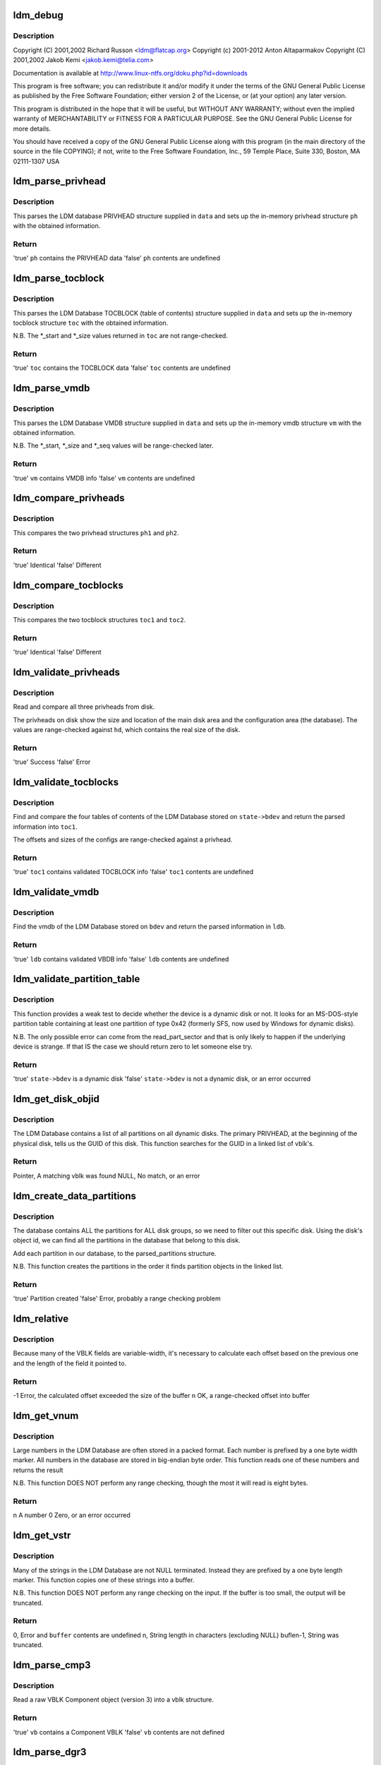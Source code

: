 .. -*- coding: utf-8; mode: rst -*-
.. src-file: block/partitions/ldm.c

.. _`ldm_debug`:

ldm_debug
=========

.. c:function::  ldm_debug( ...)

    Support for Windows Logical Disk Manager (Dynamic Disks)

    :param ellipsis ellipsis:
        variable arguments

.. _`ldm_debug.description`:

Description
-----------

Copyright (C) 2001,2002 Richard Russon <ldm@flatcap.org>
Copyright (c) 2001-2012 Anton Altaparmakov
Copyright (C) 2001,2002 Jakob Kemi <jakob.kemi@telia.com>

Documentation is available at http://www.linux-ntfs.org/doku.php?id=downloads

This program is free software; you can redistribute it and/or modify it under
the terms of the GNU General Public License as published by the Free Software
Foundation; either version 2 of the License, or (at your option) any later
version.

This program is distributed in the hope that it will be useful, but WITHOUT
ANY WARRANTY; without even the implied warranty of MERCHANTABILITY or FITNESS
FOR A PARTICULAR PURPOSE.  See the GNU General Public License for more
details.

You should have received a copy of the GNU General Public License along with
this program (in the main directory of the source in the file COPYING); if
not, write to the Free Software Foundation, Inc., 59 Temple Place, Suite 330,
Boston, MA  02111-1307  USA

.. _`ldm_parse_privhead`:

ldm_parse_privhead
==================

.. c:function:: bool ldm_parse_privhead(const u8 *data, struct privhead *ph)

    Read the LDM Database PRIVHEAD structure

    :param data:
        Raw database PRIVHEAD structure loaded from the device
    :type data: const u8 \*

    :param ph:
        In-memory privhead structure in which to return parsed information
    :type ph: struct privhead \*

.. _`ldm_parse_privhead.description`:

Description
-----------

This parses the LDM database PRIVHEAD structure supplied in \ ``data``\  and
sets up the in-memory privhead structure \ ``ph``\  with the obtained information.

.. _`ldm_parse_privhead.return`:

Return
------

'true'   \ ``ph``\  contains the PRIVHEAD data
'false'  \ ``ph``\  contents are undefined

.. _`ldm_parse_tocblock`:

ldm_parse_tocblock
==================

.. c:function:: bool ldm_parse_tocblock(const u8 *data, struct tocblock *toc)

    Read the LDM Database TOCBLOCK structure

    :param data:
        Raw database TOCBLOCK structure loaded from the device
    :type data: const u8 \*

    :param toc:
        In-memory toc structure in which to return parsed information
    :type toc: struct tocblock \*

.. _`ldm_parse_tocblock.description`:

Description
-----------

This parses the LDM Database TOCBLOCK (table of contents) structure supplied
in \ ``data``\  and sets up the in-memory tocblock structure \ ``toc``\  with the obtained
information.

N.B.  The \*\_start and \*\_size values returned in \ ``toc``\  are not range-checked.

.. _`ldm_parse_tocblock.return`:

Return
------

'true'   \ ``toc``\  contains the TOCBLOCK data
'false'  \ ``toc``\  contents are undefined

.. _`ldm_parse_vmdb`:

ldm_parse_vmdb
==============

.. c:function:: bool ldm_parse_vmdb(const u8 *data, struct vmdb *vm)

    Read the LDM Database VMDB structure

    :param data:
        Raw database VMDB structure loaded from the device
    :type data: const u8 \*

    :param vm:
        In-memory vmdb structure in which to return parsed information
    :type vm: struct vmdb \*

.. _`ldm_parse_vmdb.description`:

Description
-----------

This parses the LDM Database VMDB structure supplied in \ ``data``\  and sets up
the in-memory vmdb structure \ ``vm``\  with the obtained information.

N.B.  The \*\_start, \*\_size and \*\_seq values will be range-checked later.

.. _`ldm_parse_vmdb.return`:

Return
------

'true'   \ ``vm``\  contains VMDB info
'false'  \ ``vm``\  contents are undefined

.. _`ldm_compare_privheads`:

ldm_compare_privheads
=====================

.. c:function:: bool ldm_compare_privheads(const struct privhead *ph1, const struct privhead *ph2)

    Compare two privhead objects

    :param ph1:
        First privhead
    :type ph1: const struct privhead \*

    :param ph2:
        Second privhead
    :type ph2: const struct privhead \*

.. _`ldm_compare_privheads.description`:

Description
-----------

This compares the two privhead structures \ ``ph1``\  and \ ``ph2``\ .

.. _`ldm_compare_privheads.return`:

Return
------

'true'   Identical
'false'  Different

.. _`ldm_compare_tocblocks`:

ldm_compare_tocblocks
=====================

.. c:function:: bool ldm_compare_tocblocks(const struct tocblock *toc1, const struct tocblock *toc2)

    Compare two tocblock objects

    :param toc1:
        First toc
    :type toc1: const struct tocblock \*

    :param toc2:
        Second toc
    :type toc2: const struct tocblock \*

.. _`ldm_compare_tocblocks.description`:

Description
-----------

This compares the two tocblock structures \ ``toc1``\  and \ ``toc2``\ .

.. _`ldm_compare_tocblocks.return`:

Return
------

'true'   Identical
'false'  Different

.. _`ldm_validate_privheads`:

ldm_validate_privheads
======================

.. c:function:: bool ldm_validate_privheads(struct parsed_partitions *state, struct privhead *ph1)

    Compare the primary privhead with its backups

    :param state:
        Partition check state including device holding the LDM Database
    :type state: struct parsed_partitions \*

    :param ph1:
        Memory struct to fill with ph contents
    :type ph1: struct privhead \*

.. _`ldm_validate_privheads.description`:

Description
-----------

Read and compare all three privheads from disk.

The privheads on disk show the size and location of the main disk area and
the configuration area (the database).  The values are range-checked against
\ ``hd``\ , which contains the real size of the disk.

.. _`ldm_validate_privheads.return`:

Return
------

'true'   Success
'false'  Error

.. _`ldm_validate_tocblocks`:

ldm_validate_tocblocks
======================

.. c:function:: bool ldm_validate_tocblocks(struct parsed_partitions *state, unsigned long base, struct ldmdb *ldb)

    Validate the table of contents and its backups

    :param state:
        Partition check state including device holding the LDM Database
    :type state: struct parsed_partitions \*

    :param base:
        Offset, into \ ``state->bdev``\ , of the database
    :type base: unsigned long

    :param ldb:
        Cache of the database structures
    :type ldb: struct ldmdb \*

.. _`ldm_validate_tocblocks.description`:

Description
-----------

Find and compare the four tables of contents of the LDM Database stored on
\ ``state->bdev``\  and return the parsed information into \ ``toc1``\ .

The offsets and sizes of the configs are range-checked against a privhead.

.. _`ldm_validate_tocblocks.return`:

Return
------

'true'   \ ``toc1``\  contains validated TOCBLOCK info
'false'  \ ``toc1``\  contents are undefined

.. _`ldm_validate_vmdb`:

ldm_validate_vmdb
=================

.. c:function:: bool ldm_validate_vmdb(struct parsed_partitions *state, unsigned long base, struct ldmdb *ldb)

    Read the VMDB and validate it

    :param state:
        Partition check state including device holding the LDM Database
    :type state: struct parsed_partitions \*

    :param base:
        Offset, into \ ``bdev``\ , of the database
    :type base: unsigned long

    :param ldb:
        Cache of the database structures
    :type ldb: struct ldmdb \*

.. _`ldm_validate_vmdb.description`:

Description
-----------

Find the vmdb of the LDM Database stored on \ ``bdev``\  and return the parsed
information in \ ``ldb``\ .

.. _`ldm_validate_vmdb.return`:

Return
------

'true'   \ ``ldb``\  contains validated VBDB info
'false'  \ ``ldb``\  contents are undefined

.. _`ldm_validate_partition_table`:

ldm_validate_partition_table
============================

.. c:function:: bool ldm_validate_partition_table(struct parsed_partitions *state)

    Determine whether bdev might be a dynamic disk

    :param state:
        Partition check state including device holding the LDM Database
    :type state: struct parsed_partitions \*

.. _`ldm_validate_partition_table.description`:

Description
-----------

This function provides a weak test to decide whether the device is a dynamic
disk or not.  It looks for an MS-DOS-style partition table containing at
least one partition of type 0x42 (formerly SFS, now used by Windows for
dynamic disks).

N.B.  The only possible error can come from the read_part_sector and that is
only likely to happen if the underlying device is strange.  If that IS
the case we should return zero to let someone else try.

.. _`ldm_validate_partition_table.return`:

Return
------

'true'   \ ``state->bdev``\  is a dynamic disk
'false'  \ ``state->bdev``\  is not a dynamic disk, or an error occurred

.. _`ldm_get_disk_objid`:

ldm_get_disk_objid
==================

.. c:function:: struct vblk *ldm_get_disk_objid(const struct ldmdb *ldb)

    Search a linked list of vblk's for a given Disk Id

    :param ldb:
        Cache of the database structures
    :type ldb: const struct ldmdb \*

.. _`ldm_get_disk_objid.description`:

Description
-----------

The LDM Database contains a list of all partitions on all dynamic disks.
The primary PRIVHEAD, at the beginning of the physical disk, tells us
the GUID of this disk.  This function searches for the GUID in a linked
list of vblk's.

.. _`ldm_get_disk_objid.return`:

Return
------

Pointer, A matching vblk was found
NULL,    No match, or an error

.. _`ldm_create_data_partitions`:

ldm_create_data_partitions
==========================

.. c:function:: bool ldm_create_data_partitions(struct parsed_partitions *pp, const struct ldmdb *ldb)

    Create data partitions for this device

    :param pp:
        List of the partitions parsed so far
    :type pp: struct parsed_partitions \*

    :param ldb:
        Cache of the database structures
    :type ldb: const struct ldmdb \*

.. _`ldm_create_data_partitions.description`:

Description
-----------

The database contains ALL the partitions for ALL disk groups, so we need to
filter out this specific disk. Using the disk's object id, we can find all
the partitions in the database that belong to this disk.

Add each partition in our database, to the parsed_partitions structure.

N.B.  This function creates the partitions in the order it finds partition
objects in the linked list.

.. _`ldm_create_data_partitions.return`:

Return
------

'true'   Partition created
'false'  Error, probably a range checking problem

.. _`ldm_relative`:

ldm_relative
============

.. c:function:: int ldm_relative(const u8 *buffer, int buflen, int base, int offset)

    Calculate the next relative offset

    :param buffer:
        Block of data being worked on
    :type buffer: const u8 \*

    :param buflen:
        Size of the block of data
    :type buflen: int

    :param base:
        Size of the previous fixed width fields
    :type base: int

    :param offset:
        Cumulative size of the previous variable-width fields
    :type offset: int

.. _`ldm_relative.description`:

Description
-----------

Because many of the VBLK fields are variable-width, it's necessary
to calculate each offset based on the previous one and the length
of the field it pointed to.

.. _`ldm_relative.return`:

Return
------

-1 Error, the calculated offset exceeded the size of the buffer
n OK, a range-checked offset into buffer

.. _`ldm_get_vnum`:

ldm_get_vnum
============

.. c:function:: u64 ldm_get_vnum(const u8 *block)

    Convert a variable-width, big endian number, into cpu order

    :param block:
        Pointer to the variable-width number to convert
    :type block: const u8 \*

.. _`ldm_get_vnum.description`:

Description
-----------

Large numbers in the LDM Database are often stored in a packed format.  Each
number is prefixed by a one byte width marker.  All numbers in the database
are stored in big-endian byte order.  This function reads one of these
numbers and returns the result

N.B.  This function DOES NOT perform any range checking, though the most
it will read is eight bytes.

.. _`ldm_get_vnum.return`:

Return
------

n A number
0 Zero, or an error occurred

.. _`ldm_get_vstr`:

ldm_get_vstr
============

.. c:function:: int ldm_get_vstr(const u8 *block, u8 *buffer, int buflen)

    Read a length-prefixed string into a buffer

    :param block:
        Pointer to the length marker
    :type block: const u8 \*

    :param buffer:
        Location to copy string to
    :type buffer: u8 \*

    :param buflen:
        Size of the output buffer
    :type buflen: int

.. _`ldm_get_vstr.description`:

Description
-----------

Many of the strings in the LDM Database are not NULL terminated.  Instead
they are prefixed by a one byte length marker.  This function copies one of
these strings into a buffer.

N.B.  This function DOES NOT perform any range checking on the input.
If the buffer is too small, the output will be truncated.

.. _`ldm_get_vstr.return`:

Return
------

0, Error and \ ``buffer``\  contents are undefined
n, String length in characters (excluding NULL)
buflen-1, String was truncated.

.. _`ldm_parse_cmp3`:

ldm_parse_cmp3
==============

.. c:function:: bool ldm_parse_cmp3(const u8 *buffer, int buflen, struct vblk *vb)

    Read a raw VBLK Component object into a vblk structure

    :param buffer:
        Block of data being worked on
    :type buffer: const u8 \*

    :param buflen:
        Size of the block of data
    :type buflen: int

    :param vb:
        In-memory vblk in which to return information
    :type vb: struct vblk \*

.. _`ldm_parse_cmp3.description`:

Description
-----------

Read a raw VBLK Component object (version 3) into a vblk structure.

.. _`ldm_parse_cmp3.return`:

Return
------

'true'   \ ``vb``\  contains a Component VBLK
'false'  \ ``vb``\  contents are not defined

.. _`ldm_parse_dgr3`:

ldm_parse_dgr3
==============

.. c:function:: int ldm_parse_dgr3(const u8 *buffer, int buflen, struct vblk *vb)

    Read a raw VBLK Disk Group object into a vblk structure

    :param buffer:
        Block of data being worked on
    :type buffer: const u8 \*

    :param buflen:
        Size of the block of data
    :type buflen: int

    :param vb:
        In-memory vblk in which to return information
    :type vb: struct vblk \*

.. _`ldm_parse_dgr3.description`:

Description
-----------

Read a raw VBLK Disk Group object (version 3) into a vblk structure.

.. _`ldm_parse_dgr3.return`:

Return
------

'true'   \ ``vb``\  contains a Disk Group VBLK
'false'  \ ``vb``\  contents are not defined

.. _`ldm_parse_dgr4`:

ldm_parse_dgr4
==============

.. c:function:: bool ldm_parse_dgr4(const u8 *buffer, int buflen, struct vblk *vb)

    Read a raw VBLK Disk Group object into a vblk structure

    :param buffer:
        Block of data being worked on
    :type buffer: const u8 \*

    :param buflen:
        Size of the block of data
    :type buflen: int

    :param vb:
        In-memory vblk in which to return information
    :type vb: struct vblk \*

.. _`ldm_parse_dgr4.description`:

Description
-----------

Read a raw VBLK Disk Group object (version 4) into a vblk structure.

.. _`ldm_parse_dgr4.return`:

Return
------

'true'   \ ``vb``\  contains a Disk Group VBLK
'false'  \ ``vb``\  contents are not defined

.. _`ldm_parse_dsk3`:

ldm_parse_dsk3
==============

.. c:function:: bool ldm_parse_dsk3(const u8 *buffer, int buflen, struct vblk *vb)

    Read a raw VBLK Disk object into a vblk structure

    :param buffer:
        Block of data being worked on
    :type buffer: const u8 \*

    :param buflen:
        Size of the block of data
    :type buflen: int

    :param vb:
        In-memory vblk in which to return information
    :type vb: struct vblk \*

.. _`ldm_parse_dsk3.description`:

Description
-----------

Read a raw VBLK Disk object (version 3) into a vblk structure.

.. _`ldm_parse_dsk3.return`:

Return
------

'true'   \ ``vb``\  contains a Disk VBLK
'false'  \ ``vb``\  contents are not defined

.. _`ldm_parse_dsk4`:

ldm_parse_dsk4
==============

.. c:function:: bool ldm_parse_dsk4(const u8 *buffer, int buflen, struct vblk *vb)

    Read a raw VBLK Disk object into a vblk structure

    :param buffer:
        Block of data being worked on
    :type buffer: const u8 \*

    :param buflen:
        Size of the block of data
    :type buflen: int

    :param vb:
        In-memory vblk in which to return information
    :type vb: struct vblk \*

.. _`ldm_parse_dsk4.description`:

Description
-----------

Read a raw VBLK Disk object (version 4) into a vblk structure.

.. _`ldm_parse_dsk4.return`:

Return
------

'true'   \ ``vb``\  contains a Disk VBLK
'false'  \ ``vb``\  contents are not defined

.. _`ldm_parse_prt3`:

ldm_parse_prt3
==============

.. c:function:: bool ldm_parse_prt3(const u8 *buffer, int buflen, struct vblk *vb)

    Read a raw VBLK Partition object into a vblk structure

    :param buffer:
        Block of data being worked on
    :type buffer: const u8 \*

    :param buflen:
        Size of the block of data
    :type buflen: int

    :param vb:
        In-memory vblk in which to return information
    :type vb: struct vblk \*

.. _`ldm_parse_prt3.description`:

Description
-----------

Read a raw VBLK Partition object (version 3) into a vblk structure.

.. _`ldm_parse_prt3.return`:

Return
------

'true'   \ ``vb``\  contains a Partition VBLK
'false'  \ ``vb``\  contents are not defined

.. _`ldm_parse_vol5`:

ldm_parse_vol5
==============

.. c:function:: bool ldm_parse_vol5(const u8 *buffer, int buflen, struct vblk *vb)

    Read a raw VBLK Volume object into a vblk structure

    :param buffer:
        Block of data being worked on
    :type buffer: const u8 \*

    :param buflen:
        Size of the block of data
    :type buflen: int

    :param vb:
        In-memory vblk in which to return information
    :type vb: struct vblk \*

.. _`ldm_parse_vol5.description`:

Description
-----------

Read a raw VBLK Volume object (version 5) into a vblk structure.

.. _`ldm_parse_vol5.return`:

Return
------

'true'   \ ``vb``\  contains a Volume VBLK
'false'  \ ``vb``\  contents are not defined

.. _`ldm_parse_vblk`:

ldm_parse_vblk
==============

.. c:function:: bool ldm_parse_vblk(const u8 *buf, int len, struct vblk *vb)

    Read a raw VBLK object into a vblk structure

    :param buf:
        Block of data being worked on
    :type buf: const u8 \*

    :param len:
        Size of the block of data
    :type len: int

    :param vb:
        In-memory vblk in which to return information
    :type vb: struct vblk \*

.. _`ldm_parse_vblk.description`:

Description
-----------

Read a raw VBLK object into a vblk structure.  This function just reads the
information common to all VBLK types, then delegates the rest of the work to

.. _`ldm_parse_vblk.helper-functions`:

helper functions
----------------

ldm_parse\_\*.

.. _`ldm_parse_vblk.return`:

Return
------

'true'   \ ``vb``\  contains a VBLK
'false'  \ ``vb``\  contents are not defined

.. _`ldm_ldmdb_add`:

ldm_ldmdb_add
=============

.. c:function:: bool ldm_ldmdb_add(u8 *data, int len, struct ldmdb *ldb)

    Adds a raw VBLK entry to the ldmdb database

    :param data:
        Raw VBLK to add to the database
    :type data: u8 \*

    :param len:
        Size of the raw VBLK
    :type len: int

    :param ldb:
        Cache of the database structures
    :type ldb: struct ldmdb \*

.. _`ldm_ldmdb_add.description`:

Description
-----------

The VBLKs are sorted into categories.  Partitions are also sorted by offset.

N.B.  This function does not check the validity of the VBLKs.

.. _`ldm_ldmdb_add.return`:

Return
------

'true'   The VBLK was added
'false'  An error occurred

.. _`ldm_frag_add`:

ldm_frag_add
============

.. c:function:: bool ldm_frag_add(const u8 *data, int size, struct list_head *frags)

    Add a VBLK fragment to a list

    :param data:
        Raw fragment to be added to the list
    :type data: const u8 \*

    :param size:
        Size of the raw fragment
    :type size: int

    :param frags:
        Linked list of VBLK fragments
    :type frags: struct list_head \*

.. _`ldm_frag_add.description`:

Description
-----------

Fragmented VBLKs may not be consecutive in the database, so they are placed
in a list so they can be pieced together later.

.. _`ldm_frag_add.return`:

Return
------

'true'   Success, the VBLK was added to the list
'false'  Error, a problem occurred

.. _`ldm_frag_free`:

ldm_frag_free
=============

.. c:function:: void ldm_frag_free(struct list_head *list)

    Free a linked list of VBLK fragments

    :param list:
        Linked list of fragments
    :type list: struct list_head \*

.. _`ldm_frag_free.description`:

Description
-----------

Free a linked list of VBLK fragments

.. _`ldm_frag_free.return`:

Return
------

none

.. _`ldm_frag_commit`:

ldm_frag_commit
===============

.. c:function:: bool ldm_frag_commit(struct list_head *frags, struct ldmdb *ldb)

    Validate fragmented VBLKs and add them to the database

    :param frags:
        Linked list of VBLK fragments
    :type frags: struct list_head \*

    :param ldb:
        Cache of the database structures
    :type ldb: struct ldmdb \*

.. _`ldm_frag_commit.description`:

Description
-----------

Now that all the fragmented VBLKs have been collected, they must be added to
the database for later use.

.. _`ldm_frag_commit.return`:

Return
------

'true'   All the fragments we added successfully
'false'  One or more of the fragments we invalid

.. _`ldm_get_vblks`:

ldm_get_vblks
=============

.. c:function:: bool ldm_get_vblks(struct parsed_partitions *state, unsigned long base, struct ldmdb *ldb)

    Read the on-disk database of VBLKs into memory

    :param state:
        Partition check state including device holding the LDM Database
    :type state: struct parsed_partitions \*

    :param base:
        Offset, into \ ``state->bdev``\ , of the database
    :type base: unsigned long

    :param ldb:
        Cache of the database structures
    :type ldb: struct ldmdb \*

.. _`ldm_get_vblks.description`:

Description
-----------

To use the information from the VBLKs, they need to be read from the disk,
unpacked and validated.  We cache them in \ ``ldb``\  according to their type.

.. _`ldm_get_vblks.return`:

Return
------

'true'   All the VBLKs were read successfully
'false'  An error occurred

.. _`ldm_free_vblks`:

ldm_free_vblks
==============

.. c:function:: void ldm_free_vblks(struct list_head *lh)

    Free a linked list of vblk's

    :param lh:
        Head of a linked list of struct vblk
    :type lh: struct list_head \*

.. _`ldm_free_vblks.description`:

Description
-----------

Free a list of vblk's and free the memory used to maintain the list.

.. _`ldm_free_vblks.return`:

Return
------

none

.. _`ldm_partition`:

ldm_partition
=============

.. c:function:: int ldm_partition(struct parsed_partitions *state)

    Find out whether a device is a dynamic disk and handle it

    :param state:
        Partition check state including device holding the LDM Database
    :type state: struct parsed_partitions \*

.. _`ldm_partition.description`:

Description
-----------

This determines whether the device \ ``bdev``\  is a dynamic disk and if so creates
the partitions necessary in the gendisk structure pointed to by \ ``hd``\ .

We create a dummy device 1, which contains the LDM database, and then create
each partition described by the LDM database in sequence as devices 2+. For
example, if the device is hda, we would have: hda1: LDM database, hda2, hda3,

.. _`ldm_partition.and-so-on`:

and so on
---------

the actual data containing partitions.

.. _`ldm_partition.return`:

Return
------

1 Success, \ ``state->bdev``\  is a dynamic disk and we handled it
0 Success, \ ``state->bdev``\  is not a dynamic disk
-1 An error occurred before enough information had been read
Or \ ``state->bdev``\  is a dynamic disk, but it may be corrupted

.. This file was automatic generated / don't edit.

